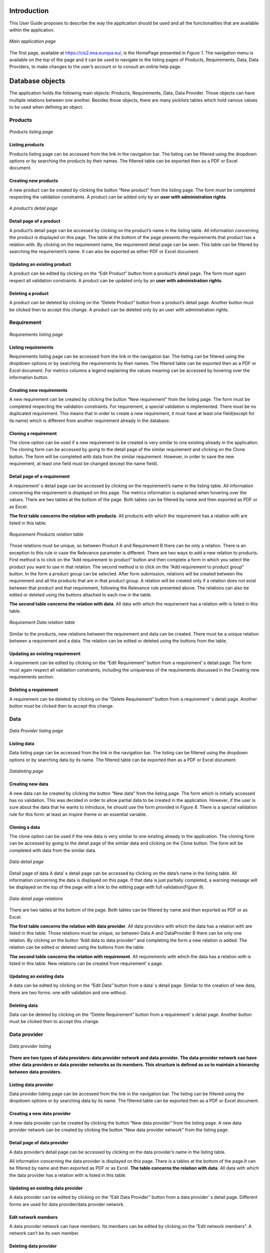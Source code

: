 Introduction
============

This User Guide proposes to describe the way the application should be used and all the functionalities that are available
within the application.

.. figure:: screenshots/home.png
    :width: 600px
    :align: center
    :target: _images/home.png

    *Main application page*

The first page, available at https://cis2.eea.europa.eu/, is the HomePage presented in *Figure 1*. The navigation menu is
available on the top of the page and it can be used to navigate to the listing pages of Products, Requirements, Data,
Data Providers, to make changes to the user’s account or to consult an online help page.

Database objects
================
The application holds the following main objects: Products, Requirements, Data, Data Provider. Those objects can have
multiple relations between one another. Besides those objects, there are many picklists tables which hold various values
to be used when defining an object.

----------
 Products
----------

..  figure:: screenshots/products.png
    :width: 600px
    :align: center
    :target: _images/products.png

    *Products listing page*

Listing products
----------------
Products listing page can be accessed from the link in the navigation bar. The listing can be filtered using the dropdown
options or by searching the products by their names. The filtered table can be exported then as a PDF or Excel document.

Creating new products
---------------------
A new product can be created by clicking the button “New product” from the listing page. The form must be completed
respecting the validation constraints.
A product can be added only by an **user with administration rights**.

..  figure:: screenshots/product_details.png
    :width: 600px
    :align: center
    :target: _images/product_details.png

    *A product’s detail page*

Detail page of a product
------------------------
A product’s detail page can be accessed by clicking on the product’s name in the listing table. All information concerning
the product is displayed on this page. The table at the bottom of the page presents the requirements that product has a
relation with. By clicking on the requirement name, the requirement detail page can be seen. This table can be filtered
by searching the requirement’s name. It can also be exported as either PDF or Excel document.


Updating an existing product
----------------------------
A product can be edited by clicking on the “Edit Product” button from a product’s detail page. The form must again respect all validation constraints.
A product can be updated only by an **user with administration rights**.

Deleting a product
------------------
A product can be deleted by clicking on the “Delete Product” button from a product’s detail page. Another button must be clicked then to accept this change.
A product can be deleted only by an user with administration rights.

-----------
Requirement
-----------

..  figure:: screenshots/requirements.png
    :width: 600px
    :align: center
    :target: _images/requirements.png

    *Requirements listing page*

Listing requirements
--------------------
Requirements listing page can be accessed from the link in the navigation bar. The listing can be filtered using the
dropdown options or by searching the requirements by their names. The filtered table can be exported then as a PDF or
Excel document.
For metrics columns a legend explaining the values meaning can be accessed by hovering over the information button.

Creating new requirements
-------------------------
A new requirement can be created by clicking the button “New requirement” from the listing page. The form must be
completed respecting the validation constraints.
For requirement, a special validation is implemented. There must be no duplicated requirement. This means that in order
to create a new requirement, it must have at least one field(except for its name) which is different from another
requirement already in the database.

Cloning a requirement
---------------------
The clone option can be used if a new requirement to be created is very similar to one existing already in the application.
The cloning form can be accessed by going to the detail page of the similar requirement and clicking on the Clone button.
The form will be completed with data from the similar requirement. However, in order to save the new requirement, at
least one field must be changed (except the name field).

Detail page of a requirement
----------------------------
A requirement’ s detail page can be accessed by clicking on the requirement’s name in the listing table.
All information concerning the requirement is displayed on this page. The metrics information is explained when hovering
over the values.
There are two tables at the bottom of the page. Both tables can be filtered by name and then exported as PDF or as Excel.

**The first table concerns the relation with products**. All products with which the requirement has a relation with are
listed in this table.

..  figure:: screenshots/product_requirements.png
    :width: 600px
    :align: center
    :target: _images/product_requirements.png

    *Requirement Products relation table*

Those relations must be unique, so between Product A and Requirement B there can be only a relation. There is an exception
to this rule in case the Relevance parameter is different.
There are two ways to  add a new relation to products.
First method is to click on the  “Add requirement to product” button and then complete a form in which you select the product
you want to use in that relation.
The second method is to click on the “Add requirement to product group” button. In the form a product group can be selected.
After form submission, relations will be created between the requirement and all the products that are in that product group.
A relation will be created only if a relation does not exist between that product and that requirement, following the Relevance
rule presented above.  The relations can also be edited or deleted using the buttons attached to each row in the table.

**The second table concerns the relation with data**. All data with which the requirement has a relation with is listed in
this table.

..  figure:: screenshots/data_requirement.png
    :width: 600px
    :align: center
    :target: _images/data_requirement.png

    *Requirement Data relation table*

Similar to the products, new relations between the requirement and data can be created. There must be a unique relation
between a requirement and a data. The relation can be edited or deleted using the buttons from the table.

Updating an existing requirement
--------------------------------
A requirement can be edited by clicking on the “Edit Requirement” button from a requirement’ s detail page. The form must
again respect all validation constraints, including the uniqueness of the requirements discussed in the Creating new
requirements section.

Deleting a requirement
----------------------
A requirement can be deleted by clicking on the “Delete Requirement” button from a requirement’ s detail page. Another
button must be clicked then to accept this change.


----
Data
----

..  figure:: screenshots/data.png
    :width: 600px
    :align: center
    :target: _images/data.png

    *Data Provider listing page*

Listing data
------------
Data listing page can be accessed from the link in the navigation bar. The listing can be filtered using the dropdown
options or by searching data by its name. The filtered table can be exported then as a PDF or Excel document.

..  figure:: screenshots/add_data.png
    :width: 600px
    :align: center
    :target: _images/add_data.png

    *Datalisting page*

Creating new data
-----------------
A new data can be created by clicking the button “New data” from the listing page.
The form which is initially accessed has no validation. This was decided in order to allow partial data to be created in
the application. However, if the user is sure about the data that he wants to introduce, he should use the form provided
in *Figure 8*.
There is a special validation rule for this form: at least an inspire theme or an essential variable.

Cloning a data
--------------
The clone option can be used if the new data is very similar to one existing already in the application. The cloning form
can be accessed by going to the detail page of the similar data and clicking on the Clone button. The form will be completed
with data from the similar data.

..  figure:: screenshots/data_details.png
    :width: 600px
    :align: center
    :target: _images/data_details.png

    *Data detail page*

Detail page of data
A data’ s detail page can be accessed by clicking on the data’s name in the listing table.
All information concerning the data is displayed on this page.
If that data is just partially completed, a warning message will be displayed on the top of the page with a link to the
editing page with full validation(*Figure 9*).

..  figure:: screenshots/data_dataprovider.png
    :width: 600px
    :align: center
    :target: _images/data_dataprovider.png

    *Data detail page relations*

There are two tables at the bottom of the page. Both tables can be filtered by name and then exported as PDF or as Excel.

**The first table concerns the relation with data provider**. All data providers with which the data has a relation with
are listed in this table.
Those relations must be unique, so between Data A and DataProvider B there can be only one relation. By clicking on the
button “Add data to data provider” and completing the form a new relation is added. The relation can be edited or deleted
using the buttons from the table.

**The second table concerns the relation with requirement**. All requirements with which the data has a relation with is
listed in this table. New relations can be created from requirement’ s page.

Updating an existing data
-------------------------
A data can be edited by clicking on the “Edit Data” button from a data’ s detail page. Similar to the creation of new data,
there are two forms: one with validation and one without.

Deleting data
-------------
Data can be deleted by clicking on the “Delete Requirement” button from a requirement’ s detail page. Another button must
be clicked then to accept this change.

-------------
Data provider
-------------

..  figure:: screenshots/data_providers.png
    :width: 600px
    :align: center
    :target: _images/data_providers.png

    *Data provider listing*

**There are two types of data providers: data provider network and data provider. The data provider network can have other**
**data providers or data provider networks as its members. This structure is defined as so to maintain a hierarchy between**
**data providers.**

Listing data provider
---------------------
Data provider listing page can be accessed from the link in the navigation bar. The listing can be filtered using the
dropdown options or by searching data by its name. The filtered table can be exported then as a PDF or Excel document.

Creating a new data provider
----------------------------
A new data provider can be created by clicking the button “New data provider” from the listing page.
A new data provider network can be created by clicking the button “New data provider network” from the listing page.

Detail page of data provider
----------------------------
A data provider’s detail page can be accessed by clicking on the data provider’s name in the listing table.

All information concerning the data provider is displayed on this page.
There is a tables at the bottom of the page.It can be filtered by name and then exported as PDF or as Excel.
**The table concerns the relation with data**. All data with which the data provider has a relation with is listed in
this table.

Updating an existing data provider
----------------------------------
A data provider can be edited by clicking on the “Edit Data Provider” button from a data provider’ s detail page.
Different forms are used for data provider/data provider network.

Edit network members
--------------------
A data provider network can have members. Its members can be edited by clicking on the “Edit network members”. A network
can’t be its own member.

Deleting data provider
----------------------
A data provider can be deleted by clicking on the “Delete Data provider” button from a data provider’ s detail page.
Another button must be clicked then to accept this change.


Users
=====
There are multiple types of users in the application:

**Administrator**

The administrator can modify everything in the application, without restriction. This type of user also has access to an
administrative pannel.

**Picklists Editor**

This user role allows a user to access a filtered version of the administrative pannel, for modifying the picklists.
This user is only allowed to add/edit the picklists.

**Product Editor**

This user role allows a user to add or edit the products, similar to the way requirements, data and data providers are edited.

**Regular Users**

The user is restricted from accessing the administration section, the management section and create, update or delete
any products.

The users have permission to edit or delete an object if they are the owner of it. Being the owner of an object means that
the object was created by that specific user.

**Read-Only User**

The read-only user is a user that is included in the Read-only Group. This type of user can only view the objects and create
and download reports, but they cannot add, edit or delete any information in the application.

..  figure:: screenshots/teammates.png
    :width: 600px
    :align: center
    :target: _images/teammates.png

    *Teammates editing form*

----------
User Teams
----------

A user can add other users to his team. Adding a user to one’s team gives that user permission to edit or delete all
objects created by that user. Once a user A adds another user B to his team, the user B will also have user A in their team.
A user can edit their teammates by accessing the edit teammates form from the navigation menu. Once a user sends a teammate
request, the other user will receive an email containing a link. Only after the link is clicked, the two users will become
teammates. (*Figure 12*)

----------------------
Change Password Option
----------------------

In case the account password was forgetten, the user can reset their password. An e-mail will be sent to the user's email account
with a reset password link. The user will then be able to set their new password.



Validation workflow
===================

Requirement, Data and Data Provider are all passing through a validation workflow.

..  figure:: screenshots/workflow.png
    :width: 600px
    :align: center
    :target: _images/workflow.png

    *Workflow for Requirement, Data, Data Provider*

------
States
------
**Draft**

This is the state that the object has on its creation. In this state the object and its relations are editable. The owner
or one of their teammates can mark as ready the object.

**Ready for validation**

In this state the object and its relations cannot be edited. A user different from the owner or their teammates can either
mark as valid the object and end the workflow or request changes if that user considers that there is missing information.

**Changes requested**

In this state the object and its relations cannot be edited. The owner or one of their teammates can get the object back
to the draft state.

When an object's state is changed into "changes requested", the user requesting the changes can complete a feedback field in which they
inform the owner of the object about the changes that should be made (*Figure 14*). The owner receives an e-mail
that their object has requests for changes, the user that made those requests and what changes the user requested (from the feedback field).
The users in the application can see this feedback when the object is in state "Changes requested" or "Draft" on the detail page of the object
(*Figure 15*)

..  figure:: screenshots/feedback1.png
    :width: 600px
    :align: center
    :target: _images/feedback1.png

    *Request changes feedback field example*

..  figure:: screenshots/feedback2.png
    :width: 600px
    :align: center
    :target: _images/feedback2.png

    *Example of display of a feedback left by a user*

**Valid**

In this state the object and its relations cannot be edited. The workflow has ended and the object cannot be modified anymore.

----------------------
Requirement validation
----------------------
A requirement will go through the workflow together with its relations. Its relations the links to products and the links
to data. The relations will always be in the same state as the requirement.

---------------
Data validation
---------------
Data will go through the workflow together with its relations. Its relations the links to data providers. The relations
will always be in the same state as the data.

------------------------
Data provider validation
------------------------
A requirement will go through the workflow together with its relations. Its relations the links to products and the links
to data. The relations will always be in the same state as the requirement.

Reports
===================
For exporting data in various formats, reports have been added to the application.
The reports are generated by database queries. Those queries are established
and implemented, so for any new report a request to the developing team must be made.
The reports can be accessed by clicking on the "Reports" tab from the navigation menu.

------------
Reports list
------------
The reports' list can be accessed by clicking on the "Reports" tab from the navigation menu.
This page consists from a list with all the reports defined in the application. Each report is defined
by a name and contains a short description which describes what the report contains. An example of this page
is available in *Figure 16* .

..  figure:: screenshots/report_list.png
    :width: 600px
    :align: center
    :target: _images/report_list.png

    *Reports list page*

-----------------
Database download
-----------------
A database dump can be downloaded from the Reports' list page by clicking on the "Database download" button.
This dump can than be used to manipulate the data with specialized tools.

-----------------
Playground
-----------------
This can be accessed by clicking on the "Playground" button from the Reports' detail page.
The playground can be used by specialized users to write SQL queries to obtain their own reports.
A request must be made to the developers to access this part of the application.

------------------
Report detail page
------------------
On the report detail page has the name and description on the top part. After those there is a single tab,
named "Pivot".

-----
Pivot
-----
A loading animation will be displayed until the pivot table loads. The available columns are displayed
on the top of this table or on the left side, depending on the report.

Those columns can then be dragged under the area surrounded by a blue border in the Figure below.
The columns will appear in the preview section in the order they were introduced.
They can be rearanged to fit the user's need.
The data displayed in each column is arranged in alphabetical order.
The preview shows the user how the exported PDF/Excel file will look like.
The pivot table can be exported in HTML, PDF or Excel format. (*Figure 17* and
*Figure 18*) .

..  figure:: screenshots/report_pivot1.png
    :width: 600px
    :align: center
    :target: _images/report_pivot1.png

    *Report pivot - before dragging columns*

..  figure:: screenshots/report_pivot2.png
    :width: 600px
    :align: center
    :target: _images/report_detail2.png

    *Report pivot - after dragging columns*

-----------------------
Filtering data in Pivot
-----------------------
The data in the table can also filtered by clicking on the arrow next to the column name (*Figure 19*).

..  figure:: screenshots/report_pivot3.png
    :width: 600px
    :align: center
    :target: _images/report_detail3.png

    *Report pivot - filter the data in the table*


---------------
Special reports
---------------
The special reports are spreadsheet files that have unmerged cells and can be filtered afterwards with specialized tools.
Those reports can be found on the  Report's list page, on the top of the page. For each report there is a description explaining
what type of data each report contains.

..  figure:: screenshots/report_special.png
    :width: 600px
    :align: center
    :target: _images/report_special.png

    *Special reports*

---------------
Standard Report
---------------
The application also generates Standard Reports. Those reports present data that is filtered against
the components of the 3 following services: Copernicus Emergency Management Service, Copernicus Land Monitoring Service
and Copernicus Securiy Service. One exception is available for the For the Global Land Component as only 2 products are
filtered for it ( the Hot Spot Monitoring - Land Cover and Hot Spot Monitoring - Land Cover Change products) .

The Standard Report is available under the Reports tab from the navigation menu followed by clicking
on the link "Standard Report".

The user can then select one or more Components from the second dropdown to filter the data against. The first
dropdown, Service, is used to filter the Components in the second dropdown in order to better identify which component is part of which service.
(*Figure 21*)
After setting the filters, the user has the option to either generate the Standard Report as a PDF or as an Excel file.
The file will contain details regarding the component(s) that the data was filtered against and the date and time at which
the report was generated.

..  figure:: screenshots/report_standard.png
    :width: 600px
    :align: center
    :target: _images/report_standard.png

    *Standard report*

Administration
==============

..  figure:: screenshots/admin.png
    :width: 600px
    :align: center
    :target: _images/admin.png

    *Administrator panel*

The administration panel can be accessed only by a user who has administration rights. Here, all objects, relations and
picklists values can be modified without countraints.


Help page
=========

The help page describes each value in the dropdowns used to fill the objects.
The help page can be accessed from the navigation menu by clicking “Help”. In the forms, the dropdown fields have
attached a question mark. By clicking on that question mark you will access the help page.

..  figure:: screenshots/barrier.png
    :width: 600px
    :align: center
    :target: _images/barrier.png

    *An example table from help page*

For Example, in *Figure 23* is one of the tables available on the Help page. Under the table title there is a small
description of that field’ s purpose. In the table there is the name of each value and the description of what that value
represents.


Management
==========

..  figure:: screenshots/manage.png
    :width: 600px
    :align: center
    :target: _images/manage.png

    *Management section*

The management section is accessible only to an user with administration rights. This section can be used to export all
picklists or all products as an excel document. In order to import picklists or products, the user must first export
them, edit the exported spreadsheet and then import it.

Statistics about the data can also be extracted on this page. The user can check, for a selectable period of time,
how many objects were active, how many objects were created and how many objects were updated.
The user has to select a start date for the period, an end date and the objects type they want the data to be
shown for.

Logging actions
===============

All editing actions done by users are logged in a log file. That includes: editing, adding or deleting any object from the application
will be stored. The log gives informations about the user, the action the user made and the object that was accessed.


Soft deletion
=============

The objects and relations are never deleted. They are instead marked as “deleted”. The objects can be permanently deleted
only by accessing the database directly.













